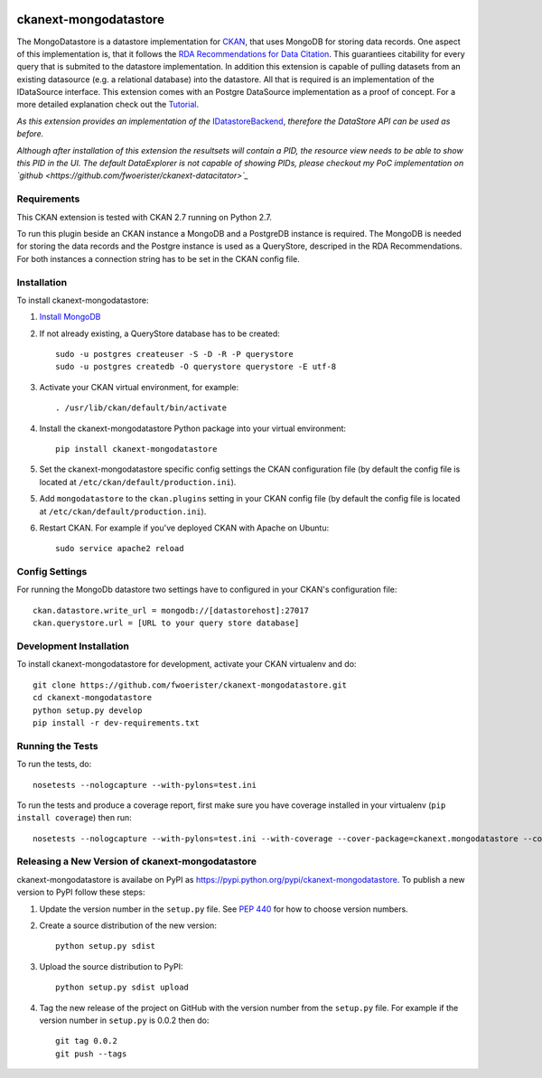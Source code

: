 .. You should enable this project on travis-ci.org and coveralls.io to make
   these badges work. The necessary Travis and Coverage config files have been
   generated for you.

.. image:: https://travis-ci.org/fwoerister/ckanext-mongodatastore.svg?branch=master
    :target: https://travis-ci.org/fwoerister/ckanext-mongodatastore
    
.. image:: https://coveralls.io/repos/github/fwoerister/ckanext-mongodatastore/badge.svg?branch=master
   :target: https://coveralls.io/github/fwoerister/ckanext-mongodatastore?branch=master

.. image:: https://pypip.in/version/ckanext-mongodatastore/badge.svg
    :target: https://pypi.python.org/pypi/ckanext-mongodatastore/
    :alt: Latest Version

.. image:: https://pypip.in/py_versions/ckanext-mongodatastore/badge.svg
    :target: https://pypi.python.org/pypi/ckanext-mongodatastore/
    :alt: Supported Python versions

.. image:: https://pypip.in/status/ckanext-mongodatastore/badge.svg
    :target: https://pypi.python.org/pypi/ckanext-mongodatastore/
    :alt: Development Status

.. image:: https://pypip.in/license/ckanext-mongodatastore/badge.svg
    :target: https://pypi.python.org/pypi/ckanext-mongodatastore/
    :alt: License


======================
ckanext-mongodatastore
======================

The MongoDatastore is a datastore implementation for `CKAN <https://www.ckan.org>`_, that uses MongoDB for storing data records. One aspect of this implementation is, that it follows the `RDA Recommendations for Data Citation <https://doi.org/10.15497/RDA00016>`_. This guarantiees citability for every query that is submited to the datastore implementation. In addition this extension is capable of pulling datasets from an existing datasource (e.g. a relational database) into the datastore. All that is required is an implementation of the IDataSource interface. This extension comes with an Postgre DataSource implementation as a proof of concept. For a more detailed explanation check out the `Tutorial <https://github.com/fwoerister/ckanext-mongodatastore/wiki/Tutorial>`_.

.. image:: images/BigPicture.png

*As this extension provides an implementation of the* `IDatastoreBackend <https://docs.ckan.org/en/latest/maintaining/datastore.html#extending-datastore>`_, *therefore the DataStore API can be used as before.*

*Although after installation of this extension the resultsets will contain a PID, the resource view needs to be able to show this PID in the UI. The default DataExplorer is not capable of showing PIDs, please checkout my PoC implementation on `github <https://github.com/fwoerister/ckanext-datacitator>`_*

------------
Requirements
------------

This CKAN extension is tested with CKAN 2.7 running on Python 2.7.

To run this plugin beside an CKAN instance a MongoDB and a PostgreDB instance is required. The MongoDB is needed for storing the data records and the Postgre instance is used as a QueryStore, descriped in the RDA Recommendations. For both instances a connection string has to be set in the CKAN config file.

------------
Installation
------------

.. Add any additional install steps to the list below.
   For example installing any non-Python dependencies or adding any required
   config settings.

To install ckanext-mongodatastore:

1. `Install MongoDB <https://docs.mongodb.com/manual/installation/>`_

2. If not already existing, a QueryStore database has to be created::

     sudo -u postgres createuser -S -D -R -P querystore
     sudo -u postgres createdb -O querystore querystore -E utf-8

3. Activate your CKAN virtual environment, for example::

     . /usr/lib/ckan/default/bin/activate

4. Install the ckanext-mongodatastore Python package into your virtual environment::

     pip install ckanext-mongodatastore

5. Set the ckanext-mongodatastore specific config settings the CKAN configuration file 
   (by default the config file is located at
   ``/etc/ckan/default/production.ini``).

5. Add ``mongodatastore`` to the ``ckan.plugins`` setting in your CKAN
   config file (by default the config file is located at
   ``/etc/ckan/default/production.ini``).

6. Restart CKAN. For example if you've deployed CKAN with Apache on Ubuntu::

     sudo service apache2 reload


---------------
Config Settings
---------------
For running the MongoDb datastore two settings have to configured in your CKAN's configuration file::

    ckan.datastore.write_url = mongodb://[datastorehost]:27017
    ckan.querystore.url = [URL to your query store database]


------------------------
Development Installation
------------------------

To install ckanext-mongodatastore for development, activate your CKAN virtualenv and
do::

    git clone https://github.com/fwoerister/ckanext-mongodatastore.git
    cd ckanext-mongodatastore
    python setup.py develop
    pip install -r dev-requirements.txt


-----------------
Running the Tests
-----------------

To run the tests, do::

    nosetests --nologcapture --with-pylons=test.ini

To run the tests and produce a coverage report, first make sure you have
coverage installed in your virtualenv (``pip install coverage``) then run::

    nosetests --nologcapture --with-pylons=test.ini --with-coverage --cover-package=ckanext.mongodatastore --cover-inclusive --cover-erase --cover-tests


----------------------------------------
Releasing a New Version of ckanext-mongodatastore
----------------------------------------

ckanext-mongodatastore is availabe on PyPI as https://pypi.python.org/pypi/ckanext-mongodatastore.
To publish a new version to PyPI follow these steps:

1. Update the version number in the ``setup.py`` file.
   See `PEP 440 <http://legacy.python.org/dev/peps/pep-0440/#public-version-identifiers>`_
   for how to choose version numbers.

2. Create a source distribution of the new version::

     python setup.py sdist

3. Upload the source distribution to PyPI::

     python setup.py sdist upload

4. Tag the new release of the project on GitHub with the version number from
   the ``setup.py`` file. For example if the version number in ``setup.py`` is
   0.0.2 then do::

       git tag 0.0.2
       git push --tags
